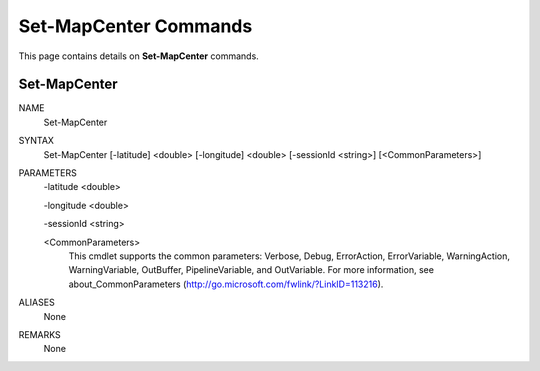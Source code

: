 ﻿Set-MapCenter Commands
=========================

This page contains details on **Set-MapCenter** commands.

Set-MapCenter
-------------------------


NAME
    Set-MapCenter
    
SYNTAX
    Set-MapCenter [-latitude] <double> [-longitude] <double> [-sessionId <string>]  [<CommonParameters>]
    
    
PARAMETERS
    -latitude <double>
    
    -longitude <double>
    
    -sessionId <string>
    
    <CommonParameters>
        This cmdlet supports the common parameters: Verbose, Debug,
        ErrorAction, ErrorVariable, WarningAction, WarningVariable,
        OutBuffer, PipelineVariable, and OutVariable. For more information, see 
        about_CommonParameters (http://go.microsoft.com/fwlink/?LinkID=113216). 
    

ALIASES
    None
    

REMARKS
    None




